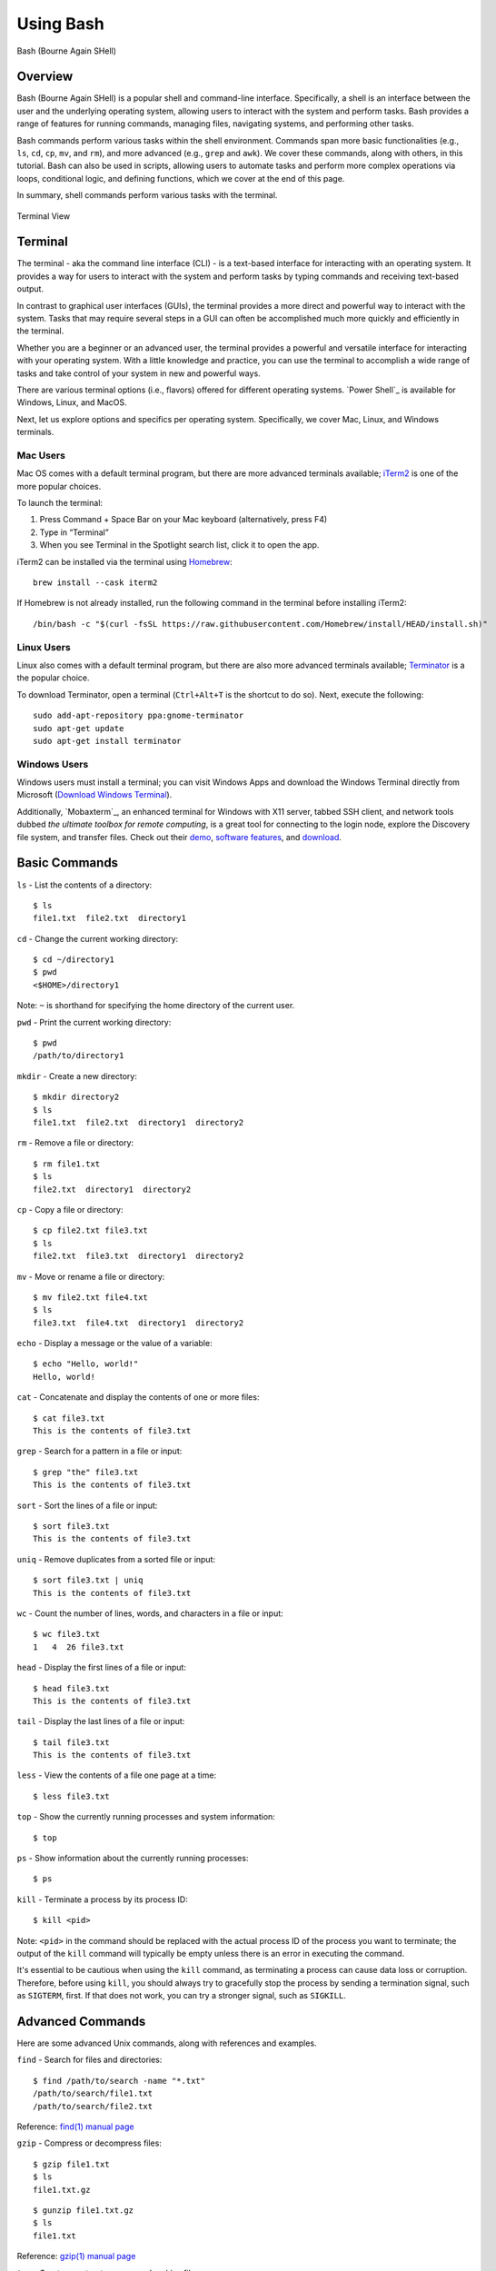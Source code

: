 .. _bash:

***********
Using Bash
***********
.. figure:: /images/bash-logo.png
   :class: with-border
   :width: 300
   :alt: Bash (Bourne Again SHell) logo.
   :align: center

   Bash (Bourne Again SHell)

Overview
=================
Bash (Bourne Again SHell) is a popular shell and command-line interface. Specifically, a shell is an interface between the user and the underlying operating system, allowing users to interact with the system and perform tasks. Bash provides a range of features for running commands, managing files, navigating systems, and performing other tasks.

Bash commands perform various tasks within the shell environment. Commands span more basic functionalities (e.g., ``ls``, ``cd``, ``cp``, ``mv``, and ``rm``), and more advanced (e.g., ``grep`` and ``awk``). We cover these commands, along with others, in this tutorial. Bash can also be used in scripts, allowing users to automate tasks and perform more complex operations via loops, conditional logic, and defining functions, which we cover at the end of this page.

In summary, shell commands perform various tasks with the terminal.

.. figure:: /images/terminal-view.png
   :class: with-border
   :width: 300
   :alt: Terminal View.
   :align: center

   Terminal View

Terminal
=================
The terminal - aka the command line interface (CLI) - is a text-based interface for interacting with an operating system. It provides a way for users to interact with the system and perform tasks by typing commands and receiving text-based output.

In contrast to graphical user interfaces (GUIs), the terminal provides a more direct and powerful way to interact with the system. Tasks that may require several steps in a GUI can often be accomplished much more quickly and efficiently in the terminal.

Whether you are a beginner or an advanced user, the terminal provides a powerful and versatile interface for interacting with your operating system. With a little knowledge and practice, you can use the terminal to accomplish a wide range of tasks and take control of your system in new and powerful ways.

There are various terminal options (i.e., flavors) offered for different operating systems. `Power Shell`_ is available for Windows, Linux, and MacOS.

Next, let us explore options and specifics per operating system. Specifically, we cover Mac, Linux, and Windows terminals.

Mac Users
---------
Mac OS comes with a default terminal program, but there are more advanced terminals available; `iTerm2`_ is one of the more popular choices.

To launch the terminal:

#. Press Command + Space Bar on your Mac keyboard (alternatively, press F4)
#. Type in “Terminal”
#. When you see Terminal in the Spotlight search list, click it to open the app.

iTerm2 can be installed via the terminal using `Homebrew`_::

   brew install --cask iterm2
If Homebrew is not already installed, run the following command in the terminal before installing iTerm2::

   /bin/bash -c "$(curl -fsSL https://raw.githubusercontent.com/Homebrew/install/HEAD/install.sh)"

Linux Users
-----------
Linux also comes with a default terminal program, but there are also more advanced terminals available; `Terminator`_ is a the popular choice.

To download Terminator, open a terminal (``Ctrl+Alt+T`` is the shortcut to do so). Next, execute the following::

   sudo add-apt-repository ppa:gnome-terminator
   sudo apt-get update
   sudo apt-get install terminator
Windows Users
-------------
Windows users must install a terminal; you can visit Windows Apps and download the Windows Terminal directly from Microsoft (`Download Windows Terminal`_).

Additionally, `Mobaxterm`_, an enhanced terminal for Windows with X11 server, tabbed SSH client, and network tools dubbed *the ultimate toolbox for remote computing*, is a great tool for connecting to the login node, explore the Discovery file system, and transfer files. Check out their `demo <https://mobaxterm.mobatek.net/demo.html>`_, `software features <https://mobaxterm.mobatek.net/features.html>`_, and `download <https://mobaxterm.mobatek.net/download.html>`_.

Basic Commands
=================
``ls`` - List the contents of a directory::

   $ ls
   file1.txt  file2.txt  directory1
``cd`` - Change the current working directory::

   $ cd ~/directory1
   $ pwd
   <$HOME>/directory1
Note: ``~`` is shorthand for specifying the home directory of the current user.

``pwd`` - Print the current working directory::

   $ pwd
   /path/to/directory1
``mkdir`` - Create a new directory::

   $ mkdir directory2
   $ ls
   file1.txt  file2.txt  directory1  directory2
``rm`` - Remove a file or directory::

   $ rm file1.txt
   $ ls
   file2.txt  directory1  directory2
``cp`` - Copy a file or directory::

   $ cp file2.txt file3.txt
   $ ls
   file2.txt  file3.txt  directory1  directory2
``mv`` - Move or rename a file or directory::

   $ mv file2.txt file4.txt
   $ ls
   file3.txt  file4.txt  directory1  directory2
``echo`` - Display a message or the value of a variable::

   $ echo "Hello, world!"
   Hello, world!
``cat`` - Concatenate and display the contents of one or more files::

   $ cat file3.txt
   This is the contents of file3.txt
``grep`` - Search for a pattern in a file or input::

   $ grep "the" file3.txt
   This is the contents of file3.txt
``sort`` - Sort the lines of a file or input::

   $ sort file3.txt
   This is the contents of file3.txt
``uniq`` - Remove duplicates from a sorted file or input::

   $ sort file3.txt | uniq
   This is the contents of file3.txt
``wc`` - Count the number of lines, words, and characters in a file or input::

   $ wc file3.txt
   1   4  26 file3.txt
``head`` - Display the first lines of a file or input::

   $ head file3.txt
   This is the contents of file3.txt
``tail`` - Display the last lines of a file or input::

   $ tail file3.txt
   This is the contents of file3.txt
``less`` - View the contents of a file one page at a time::

   $ less file3.txt
``top`` - Show the currently running processes and system information::

   $ top
``ps`` - Show information about the currently running processes::

   $ ps
``kill`` - Terminate a process by its process ID::

   $ kill <pid>
Note: ``<pid>`` in the command should be replaced with the actual process ID of the process you want to terminate; the output of the ``kill`` command will typically be empty unless there is an error in executing the command.

It's essential to be cautious when using the ``kill`` command, as terminating a process can cause data loss or corruption. Therefore, before using ``kill``, you should always try to gracefully stop the process by sending a termination signal, such as ``SIGTERM``, first. If that does not work, you can try a stronger signal, such as ``SIGKILL``.

Advanced Commands
=================
Here are some advanced Unix commands, along with references and examples.

``find`` - Search for files and directories::

   $ find /path/to/search -name "*.txt"
   /path/to/search/file1.txt
   /path/to/search/file2.txt
Reference: `find(1) manual page`_

``gzip`` - Compress or decompress files::

   $ gzip file1.txt
   $ ls
   file1.txt.gz
::

   $ gunzip file1.txt.gz
   $ ls
   file1.txt
Reference: `gzip(1) manual page`_

``tar`` - Create or extract compressed archive files::

   $ tar cvf archive.tar file1.txt file2.txt
   $ ls
   archive.tar file1.txt file2.txt
::

   $ tar xvf archive.tar
   $ ls
   file1.txt file2.txt
Reference: `tar(1) manual page`_

``awk`` - Process text data and perform actions based on patterns::

   $ cat file1.txt
   This is line 1
   This is line 2
   This is line 3
::

   $ awk '/line 2/ {print "Line 2 found"}' file1.txt
   Line 2 found
Reference: `awk(1) manual page`_

``sed`` - Stream editor for filtering and transforming text::

   $ cat file1.txt
   This is line 1
   This is line 2
   This is line 3
::

   $ sed 's/line 1/Line 1/' file1.txt
   This is Line 1
   This is line 2
   This is line 3
Reference: `sed(1) manual page`_

``rsync`` - Synchronize files between two locations::

   $ rsync -av /path/to/source/ /path/to/destination/
Reference: `rsync(1) manual page`_

``ssh`` - Connect to a remote machine using Secure Shell (SSH)::

   $ ssh user@remote.example.com
Reference: `ssh(1) manual page`_

Regular expressions::

   $ grep -E '^[A-Z][a-z]+$' file1.txt
   John
   Jane
Parameter expansion::

   $ name="John Doe"
   $ echo ${name// /_}
   John_Doe
Command line options::

   $ ls -lh
   total 8.0K
   drwxrwxr-x 2 user user 4.0K Feb 14 13:29 directory1
   -rw-rw-r-- 1 user user   12 Feb 14 13:29 file1.txt
   -rw-rw-r-- 1 user user   14 Feb 14 13:29 file2.txt
Parameter substitution::

   $ echo ${name:4:3}
   Doe
Arithmetic operations::

   $ echo $((2 + 2))
   4
File tests::

   $ file=file1.txt
   $ if [ -f $file ]; then
   >   echo "$file is a regular file"
   > fi
   file1.txt is a regular file
String tests::

   $ string="hello"
   $ if [ "$string" == "hello" ]; then
   >   echo "The strings match"
   > fi
   The strings match
Command substitution with process substitution::

   $ diff <(ls /path/to/dir1) <(ls /path/to/dir2)
These are just a few more examples of advanced bash scripting techniques.

The next few subsections provide more details on a few advanced bash tools that often come in handy.

rsync
-----
``rsync`` is a powerful and versatile file transfer utility commonly used to synchronize files and directories between different locations. It can transfer files over a network connection and run in various modes, including local and remote transfers and backup operations. One of the key benefits of using ``rsync`` is its ability only to transfer the differences between the source and destination files, which can significantly reduce the amount of data transfer time required. Additionally, ``rsync`` supports various advanced features, including the ability to perform incremental backups and preserve symbolic links, making it a popular tool for system administrators and other advanced users.

Examples
^^^^^^^^^
Below, we have listed a few examples of ``rsync`` synchronizing files and directories between two locations, but there are many more options available. Consult the `rsync(1) manual page`_ for more information on effectively using ``rsync``.

Syncing a local directory to a remote server::

   $ rsync -avz /local/path user@remote.example.com:/remote/path
Syncing a remote server to a local directory::

   $ rsync -avz user@remote.example.com:/remote/path /local/path
Syncing a local directory to a remote server with compression::

   $ rsync -avz --compress /local/path user@remote.example.com:/remote/path
Syncing a remote server to a local directory while preserving permissions::

   $ rsync -avz --perms user@remote.example.com:/remote/path /local/path
Syncing only files that have been modified in the last hour::

   $ rsync -avz --update --min-age=3600 /local/path user@remote.example.com:/remote/path
Syncing a local directory to a remote server while excluding certain files::

   $ rsync -avz --exclude='*.log' /local/path user@remote.example.com:/remote/path
Syncing a remote server to a local directory while preserving symbolic links::

   $ rsync -avz --links user@remote.example.com:/remote/path /local/path

find
-----
``find`` is a command line tool used to search for files and directories within a specified location. It operates by starting at a specified directory and recursively searching through its subdirectories. The user can select a range of criteria to match (e.g., file name, size, modification time), and ``find`` will return a list of all files and directories that match the specified criteria. ``find`` provides a range of options for further processing the results, such as executing a command on each matching file, printing the results, or performing other operations; as a result, it is a versatile tool for searching for specific files and cleaning up old files.

Examples
^^^^^^^^^
Below are several advanced examples of using the ``find`` command to search for files and directories; see `find(1) manual page`_ for more information on how to use the command effectively.

Finding files based on size::

   $ find /path/to/dir -size +10M
This will find all files in /path/to/dir that are larger than 10 MB.

Finding files based on modification time::

   $ find /path/to/dir -mtime +7
This will find all files in /path/to/dir that have been modified more than 7 days ago.

Finding files based on type::

   $ find /path/to/dir -type f
This will find all files in /path/to/dir that are regular files (not directories).

Finding files based on name::

   $ find /path/to/dir -name "*.txt"
This will find all files in /path/to/dir that have a .txt file extension.

Executing commands on matching files::

   $ find /path/to/dir -name "*.txt" -exec chmod 644 {} \;
This will find all files in ``/path/to/dir`` that have a ``.txt`` file extension and execute the ``chmod`` command on each file, changing its permissions to ``644``.

awk
-----
``awk`` is a text processing tool widely used for data extraction, report generation, and other text-related tasks. It operates by reading a file line-by-line and processing each line based on a set of rules defined by the user. The regulations specify the conditions under which certain actions are performed, such as printing specific fields, performing calculations, or modifying the text in some way. ``awk`` is particularly useful for processing tabular data, such as that found in CSV files, and can extract and manipulate data in various ways. Additionally, ``awk`` provides a rich set of string and numerical manipulation functions, making it a powerful tool for working with large data sets.

Examples
^^^^^^^^^
Below are a few examples of ``awk`` processing and manipulating text data, but there are many more options and features available. Consult the `awk(1) manual page`_ for more information on effectively using the tool.

Printing the first field of each line in a file::

   $ awk '{print $1}' file.txt
Printing the second field of each line in a file, only if the first field is equal to a specific value::

   $ awk '$1 == "value" {print $2}' file.txt
Printing the sum of all numbers in the third field of a file::

   $ awk '{sum+=$3} END {print sum}' file.txt
Printing the average of all numbers in the fourth field of a file::

   $ awk '{sum+=$4; count++} END {print sum/count}' file.txt
Printing the line number and the line text for each line in a file that contains a specific word::

   $ awk '/word/ {print NR, $0}' file.txt
Printing the line number and the line text for each line in a file that starts with a specific string::

   $ awk '$1 ~ /^string/ {print NR, $0}' file.txt
Printing the line number, the line text, and the length of each line in a file::

   $ awk '{print NR, $0, length($0)}' file.txt

Git configurations tips and tricks:
----------------------------------
Git is a distributed version control system for software development and other collaborative projects that allows multiple users to work on a project simultaneously, while keeping track of changes and enabling easy collaboration. With Git, users can commit their changes to a local repository and push them to a remote repository so that others can access and merge their changes into the main project. Git also provides a robust set of tools for managing branches, resolving conflicts, and performing other tasks related to version control.

Git provides a range of configuration options that allow users to customize their behavior to suit their needs, including setting the user name and email, specifying a preferred text editor, and setting up aliases for frequently used commands. In addition, users can either configure Git globally, which will apply the configuration to all of their Git repositories, or configure locally, which will only apply the configuration to a specific repo. This flexibility allows users to work with Git in a way that suits their workflow.

Example Configurations
^^^^^^^^^^^^^^^^^^^^^^
Below you will find a few examples of Git configuration options. See `Git User Manual`_ for more information on how to customize Git to your needs.

Setting your user name and email::

   $ git config --global user.name "Your Name"
   $ git config --global user.email "your.email@example.com"
Setting your preferred text editor::

   $ git config --global core.editor nano
Setting your preferred diff tool::

   $ git config --global diff.tool emacs
   $ git config --global difftool.prompt false
Setting up aliases for frequently used Git commands::

   $ git config --global alias.st status
   $ git config --global alias.co checkout
   $ git config --global alias.ci commit
Setting up a default push behavior::

   $ git config --global push.default simple
Enabling colored output for Git commands::

   $ git config --global color.ui true
Ignoring files globally across all your Git repositories::

   $ git config --global core.excludesfile ~/.gitignore_global
Enabling automatic line wrapping in Git log output::

   $ git config --global log.autoWrap true

Text Editors
===============
There are a few popular text editors that enable modifying text files from the terminal. In this section you will find brief descriptions for the text editors that are available by default on Discovery.

Emacs
------
Emacs is a popular text editor that is widely used for programming, writing, and other text-related tasks. You should consult the emacs manual page or online resources for more information on how to use the text editor effectively.

**Starting emacs**

Open a terminal and type the following command::

   $ emacs
**Opening a file**

To open an existing file, use the following command::

   C-x C-f
This will open the file dialog, where you can enter the name of the file you want to open.

**Saving a file**

To save a file, use the following command::

   C-x C-s
**Closing a file**

To close a file, use the following command::

   C-x C-w
**Moving the cursor**

To move the cursor, use the arrow keys or the following commands::

   C-p (previous line)
   C-n (next line)
   C-f (forward character)
   C-b (backward character)
**Cutting and pasting text**

To cut text, use the following command::

   C-w
To paste text, use the following command::

   C-y
**Undo and redo**

To undo, use the following command::

   C-/
To redo, use the following command::

   C-x C-/
**Searching for text**

To search for text, use the following command::

   C-s
**Quitting emacs**

To quit emacs, use the following command::

   C-x C-c


VIM
------
Vim is a popular text editor that is widely used for programming, writing, and other text-related tasks. Consult the `VIM Manual`_ for more information on using the text editor effectively.

**Starting Vim**

Open a terminal and type the following command::

   $ vim
**Opening a file**

To open an existing file, type the following command::

   vim filename
**Normal mode**

When you start Vim, you are in normal mode. In normal mode, you can navigate through the text and perform various operations, but you cannot type or edit text.

To enter insert mode, type the following command::

   i
**Saving a file**

To save a file, type the following command in normal mode::

   :w
**Closing a file**

To close a file, type the following command in normal mode::

   :q
**Moving the cursor**

In normal mode, you can move the cursor using the following keys::

   h (left)
   j (down)
   k (up)
   l (right)
**Cutting and pasting text**

To cut text, first move the cursor to the start of the text you want to cut, then type the following command in normal mode::

   v
Move the cursor to the end of the text you want to cut, then type the following command in normal mode::

   d
To paste text, move the cursor to the location where you want to paste, then type the following command in normal mode::

   p
**Undo and redo**

To undo, type the following command in normal mode::

   u
To redo, type the following command in normal mode::

   Ctrl+r
**Searching for text**

To search for text, type the following command in normal mode::

   /text
**Quitting Vim**

To quit Vim, type the following command in normal mode::

   :q

GNU Nano
---------
Nano is a simple, easy-to-use text editor commonly used in Unix-like operating systems. Consult the `GNU Nano Manual`_ or online resources for more information on how to use the text editor effectively.

**Starting Nano**

Open a terminal and type the following command::

   $ nano
**Opening a file**

To open an existing file, type the following command::

   nano filename
**Saving a file**

To save a file, press the following key combination::

   Ctrl + O
**Closing a file**

To close a file, press the following key combination::

   Ctrl + X
**Moving the cursor**

Use the arrow keys to move the cursor.

**Cutting and pasting text**

First, move the cursor to the start of the text you want to cut, then press the following key combination::

   Alt + A
Move the cursor to the end of the text you want to cut, then press the following key combination::

   Ctrl + K
To paste text, move the cursor to the location where you want to paste, then press the following key combination::

   Ctrl + U
**Undo and redo**

To undo, press the following key combination::

   Ctrl + T
To redo, press the following key combination::

   Ctrl + Y
**Searching for text**

To search for text, press the following key combination::

   Ctrl + W
**Quitting Nano**

To quit Nano, press the following key combination::

   Ctrl + X

Shell Scripting
===============
Shell scripting is a feature of bash that allows you to automate tasks and perform complex operations. A shell script is a text file containing a series of bash commands that the shell can execute to perform a specific task.

Here is a simple example of a shell script that prints the message, ``Hello, World!`` to the screen::

   #!/bin/bash

   echo "Hello, World!"

Notice the line ``#!/bin/bash`` at the top of a shell script (i.e., the shebang line). This line specifies which shell interpreter will be used when running the script. In this case, line ``#!/bin/bash`` specifies that the script uses the bash shell.

.. note::
   The shebang line is the first line of the script and must start with the characters ``#!``. The path that follows the shebang (``/bin/bash`` in this case) specifies the location of the shell interpreter. In most cases, ``/bin/bash`` is the correct path for the bash shell.

First we must make the file executable to run this script. This is done as follows::

   $ chmod +x hello_world.sh
Then, run the script as follows::

   $ ./hello_world.sh
This will print the message ``Hello, World!`` to the screen.

Shell scripts can do many tasks, including backups, system maintenance, and the commands covered in this tutorial. For example, you could create a script to automate the backup of your home directory by copying all of its files to a remote server. The script could include commands for compressing the files, copying them to the server, and logging the results.


.. _Download Windows Terminal: https://apps.microsoft.com/store/detail/windows-terminal/9N0DX20HK701?hl=en-us&gl=us&rtc=1
.. _Homebrew: https://brew.sh/
.. _iTerm2: : https://iterm2.com/
.. _Terminator: https://gnome-terminator.org/
.. _find(1) manual page: https://manpages.ubuntu.com/manpages/kinetic/en/man1/find.1posix.html
.. _gzip(1) manual page: https://manpages.ubuntu.com/manpages/kinetic/en/man1/gzip.1.html
.. _tar(1) manual page: https://manpages.ubuntu.com/manpages/kinetic/en/man1/tar.1.html
.. _awk(1) manual page: https://manpages.ubuntu.com/manpages/kinetic/en/man1/awk.1plan9.html
.. _sed(1) manual page: https://manpages.ubuntu.com/manpages/kinetic/en/man1/sed.1.html
.. _rsync(1) manual page: https://manpages.ubuntu.com/manpages/kinetic/en/man1/rsync.1.html
.. _ssh(1) manual page: https://manpages.ubuntu.com/manpages/kinetic/en/man1/find.1posix.html
.. _Git User Manual: https://git-scm.com/docs/user-manual
.. _GNU Nano Manual: https://www.nano-editor.org/dist/latest/nano.pdf
.. _VIM Manual: : https://www.vim.org/docs.php
